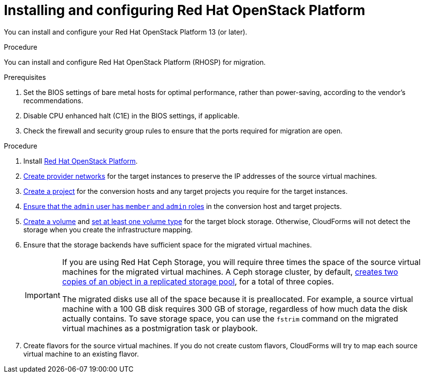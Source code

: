 // Module included in the following assemblies:
//
// IMS_1.1/master.adoc
// IMS_1.2/master.adoc
[id="Installing_osp-{context}"]
= Installing and configuring Red Hat OpenStack Platform

You can install and configure your Red Hat OpenStack Platform 13 (or later).

.Procedure

You can install and configure Red Hat OpenStack Platform (RHOSP) for migration.

.Prerequisites

. Set the BIOS settings of bare metal hosts for optimal performance, rather than power-saving, according to the vendor's recommendations.
. Disable CPU enhanced halt (C1E) in the BIOS settings, if applicable.
. Check the firewall and security group rules to ensure that the ports required for migration are open.

.Procedure

. Install link:https://access.redhat.com/documentation/en-us/red_hat_openstack_platform/16.0/html-single/director_installation_and_usage/[Red Hat OpenStack Platform].

. link:https://access.redhat.com/documentation/en-us/red_hat_openstack_platform/16.0/html-single/networking_guide/#create_a_network[Create provider networks] for the target instances to preserve the IP addresses of the source virtual machines.

. link:https://access.redhat.com/documentation/en-us/red_hat_openstack_platform/16.0/html-single/users_and_identity_management_guide/#create_a_project[Create a project] for the conversion hosts and any target projects you require for the target instances.

. link:https://access.redhat.com/documentation/en-us/red_hat_openstack_platform/16.0/html-single/users_and_identity_management_guide/#edit_a_project[Ensure that the `admin` user has `member` and `admin` roles] in the conversion host and target projects.

. link:https://access.redhat.com/documentation/en-us/red_hat_openstack_platform/16.0/html-single/storage_guide/#section-create-volume[Create a volume] and link:https://access.redhat.com/documentation/en-us/red_hat_openstack_platform/16.0/html-single/storage_guide/#section-volume-retype[set at least one volume type] for the target block storage. Otherwise, CloudForms will not detect the storage when you create the infrastructure mapping.

. Ensure that the storage backends have sufficient space for the migrated virtual machines.
+
[IMPORTANT]
====
If you are using Red Hat Ceph Storage, you will require three times the space of the source virtual machines for the migrated virtual machines. A Ceph storage cluster, by default, link:https://access.redhat.com/documentation/en-us/red_hat_ceph_storage/3/html-single/architecture_guide/index#concept-arch-data-copies-arch[creates two copies of an object in a replicated storage pool], for a total of three copies.

The migrated disks use all of the space because it is preallocated. For example, a source virtual machine with a 100 GB disk requires 300 GB of storage, regardless of how much data the disk actually contains. To save storage space, you can use the `fstrim` command on the migrated virtual machines as a postmigration task or playbook.
====

. Create flavors for the source virtual machines. If you do not create custom flavors, CloudForms will try to map each source virtual machine to an existing flavor.
